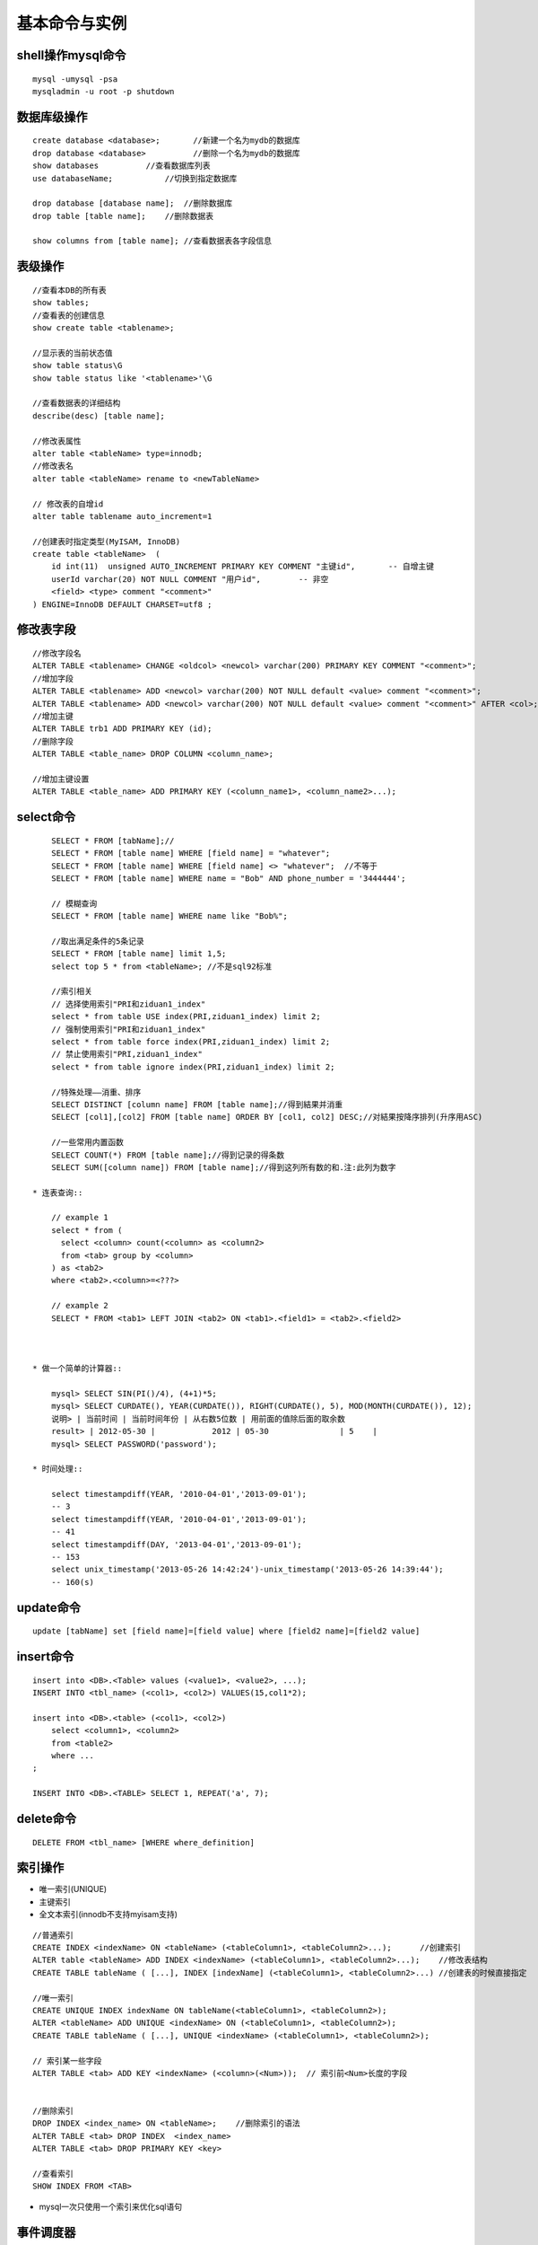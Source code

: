 .. _mysql_command:

基本命令与实例
=======================

shell操作mysql命令
-------------------
::

    mysql -umysql -psa
    mysqladmin -u root -p shutdown

数据库级操作
---------------
::

    create database <database>;       //新建一个名为mydb的数据库
    drop database <database>          //删除一个名为mydb的数据库
    show databases          //查看数据库列表
    use databaseName;           //切换到指定数据库

    drop database [database name];  //删除数据库
    drop table [table name];    //删除数据表

    show columns from [table name]; //查看数据表各字段信息

表级操作
------------
::

    //查看本DB的所有表
    show tables;
    //查看表的创建信息
    show create table <tablename>;

    //显示表的当前状态值
    show table status\G
    show table status like '<tablename>'\G

    //查看数据表的详细结构
    describe(desc) [table name];

    //修改表属性
    alter table <tableName> type=innodb;
    //修改表名
    alter table <tableName> rename to <newTableName>

    // 修改表的自增id
    alter table tablename auto_increment=1

    //创建表时指定类型(MyISAM, InnoDB)
    create table <tableName>  ( 
        id int(11)  unsigned AUTO_INCREMENT PRIMARY KEY COMMENT "主键id",       -- 自增主键
        userId varchar(20) NOT NULL COMMENT "用户id",        -- 非空
        <field> <type> comment "<comment>"
    ) ENGINE=InnoDB DEFAULT CHARSET=utf8 ;


修改表字段
----------------
::

    //修改字段名
    ALTER TABLE <tablename> CHANGE <oldcol> <newcol> varchar(200) PRIMARY KEY COMMENT "<comment>";
    //增加字段
    ALTER TABLE <tablename> ADD <newcol> varchar(200) NOT NULL default <value> comment "<comment>";
    ALTER TABLE <tablename> ADD <newcol> varchar(200) NOT NULL default <value> comment "<comment>" AFTER <col>;
    //增加主键
    ALTER TABLE trb1 ADD PRIMARY KEY (id);
    //删除字段
    ALTER TABLE <table_name> DROP COLUMN <column_name>;

    //增加主键设置
    ALTER TABLE <table_name> ADD PRIMARY KEY (<column_name1>, <column_name2>...);


select命令
-------------
::

        SELECT * FROM [tabName];//
        SELECT * FROM [table name] WHERE [field name] = "whatever";
        SELECT * FROM [table name] WHERE [field name] <> "whatever";  //不等于
        SELECT * FROM [table name] WHERE name = "Bob" AND phone_number = '3444444';

        // 模糊查询
        SELECT * FROM [table name] WHERE name like "Bob%";

        //取出满足条件的5条记录
        SELECT * FROM [table name] limit 1,5;
        select top 5 * from <tableName>; //不是sql92标准

        //索引相关
        // 选择使用索引"PRI和ziduan1_index"
        select * from table USE index(PRI,ziduan1_index) limit 2;
        // 强制使用索引"PRI和ziduan1_index"
        select * from table force index(PRI,ziduan1_index) limit 2;
        // 禁止使用索引"PRI,ziduan1_index"
        select * from table ignore index(PRI,ziduan1_index) limit 2;

        //特殊处理——消重、排序
        SELECT DISTINCT [column name] FROM [table name];//得到結果并消重
        SELECT [col1],[col2] FROM [table name] ORDER BY [col1, col2] DESC;//对結果按降序排列(升序用ASC)

        //一些常用内置函数
        SELECT COUNT(*) FROM [table name];//得到记录的得条数
        SELECT SUM([column name]) FROM [table name];//得到这列所有数的和.注:此列为数字

    * 连表查询::

        // example 1
        select * from (
          select <column> count(<column> as <column2> 
          from <tab> group by <column>
        ) as <tab2>
        where <tab2>.<column>=<???>

        // example 2
        SELECT * FROM <tab1> LEFT JOIN <tab2> ON <tab1>.<field1> = <tab2>.<field2>



    * 做一个简单的计算器::

        mysql> SELECT SIN(PI()/4), (4+1)*5;
        mysql> SELECT CURDATE(), YEAR(CURDATE()), RIGHT(CURDATE(), 5), MOD(MONTH(CURDATE()), 12);
        说明> | 当前时间 | 当前时间年份 | 从右数5位数 | 用前面的值除后面的取余数
        result> | 2012-05-30 |            2012 | 05-30               | 5    |
        mysql> SELECT PASSWORD('password');

    * 时间处理::

        select timestampdiff(YEAR, '2010-04-01','2013-09-01');
        -- 3
        select timestampdiff(YEAR, '2010-04-01','2013-09-01');
        -- 41
        select timestampdiff(DAY, '2013-04-01','2013-09-01');
        -- 153
        select unix_timestamp('2013-05-26 14:42:24')-unix_timestamp('2013-05-26 14:39:44');
        -- 160(s)



        
update命令
------------
::

    update [tabName] set [field name]=[field value] where [field2 name]=[field2 value]

insert命令
-----------
::

    insert into <DB>.<Table> values (<value1>, <value2>, ...);
    INSERT INTO <tbl_name> (<col1>, <col2>) VALUES(15,col1*2); 

    insert into <DB>.<table> (<col1>, <col2>)
        select <column1>, <column2>
        from <table2>
        where ...
    ;

    INSERT INTO <DB>.<TABLE> SELECT 1, REPEAT('a', 7);

delete命令
---------------
::

    DELETE FROM <tbl_name> [WHERE where_definition]

索引操作
----------------
*  唯一索引(UNIQUE)
* 主键索引
* 全文本索引(innodb不支持myisam支持)

::

    //普通索引
    CREATE INDEX <indexName> ON <tableName> (<tableColumn1>, <tableColumn2>...);      //创建索引
    ALTER table <tableName> ADD INDEX <indexName> (<tableColumn1>, <tableColumn2>...);    //修改表结构
    CREATE TABLE tableName ( [...], INDEX [indexName] (<tableColumn1>, <tableColumn2>...) //创建表的时候直接指定

    //唯一索引
    CREATE UNIQUE INDEX indexName ON tableName(<tableColumn1>, <tableColumn2>);
    ALTER <tableName> ADD UNIQUE <indexName> ON (<tableColumn1>, <tableColumn2>);
    CREATE TABLE tableName ( [...], UNIQUE <indexName> (<tableColumn1>, <tableColumn2>);

    // 索引某一些字段 
    ALTER TABLE <tab> ADD KEY <indexName> (<column>(<Num>));  // 索引前<Num>长度的字段


    //删除索引
    DROP INDEX <index_name> ON <tableName>;    //删除索引的语法
    ALTER TABLE <tab> DROP INDEX  <index_name>
    ALTER TABLE <tab> DROP PRIMARY KEY <key>

    //查看索引
    SHOW INDEX FROM <TAB>
    
* mysql一次只使用一个索引来优化sql语句


事件调度器
-------------
* 基本操作::

    // 查看是否已开启事件调度器
    SHOW VARIABLES LIKE 'event_scheduler';
    或
    SELECT @@event_scheduler;
    或
    SHOW PROCESSLIST;

    // 设定事件调度器
    SET GLOBAL event_scheduler = 1;
    SET GLOBAL event_scheduler = ON;

    // 查看
    SHOW EVENTS;
    // 查看具体事件
    SHOW CREATE EVENT <eventName>;

* 创建语法::

    CREATE EVENT [IF NOT EXISTS] event_name
    ON SCHEDULE <schedule>
    [ON COMPLETION [NOT] PRESERVE]
    [ENABLE | DISABLE]
    [COMMENT 'comment']
    DO sql_statement;

    <schedule>:
    AT TIMESTAMP [+ INTERVAL INTERVAL]    // 多长时间后执行
    | EVERY INTERVAL [STARTS TIMESTAMP] [ENDS TIMESTAMP]    // 在设定时间内,每隔多长时间执行一次

    INTERVAL:
    quantity {YEAR | QUARTER | MONTH | DAY | HOUR | MINUTE |
            WEEK | SECOND | YEAR_MONTH | DAY_HOUR | DAY_MINUTE |
            DAY_SECOND | HOUR_MINUTE | HOUR_SECOND | MINUTE_SECOND}

* 实例(每秒插入一条记录)::

    CREATE EVENT e_test_insert
    ON SCHEDULE EVERY 1 SECOND 
    COMMENT '测试事件调试'
    DO INSERT INTO <db>.<table> VALUES (<id>, <name>);

* 实例(5天后清空test.aaa表)::

    CREATE EVENT e_test
    ON SCHEDULE AT CURRENT_TIMESTAMP + INTERVAL 5 DAY
    DO TRUNCATE TABLE test.aaa;

* 修改事件(ALTER EVENT)::

    ALTER EVENT event_name
    [ON SCHEDULE schedule]
    [RENAME TO new_event_name]
    [ON COMPLETION [NOT] PRESERVE]
    [COMMENT 'comment']
    [ENABLE | DISABLE]
    [DO sql_statement]

    临时关闭事件
    ALTER EVENT e_test DISABLE;
    开启事件
    ALTER EVENT e_test ENABLE;
    将每天清空test表改为5天清空一次：
    ALTER EVENT e_test
    ON SCHEDULE EVERY 5 DAY;

* 删除事件(DROP EVENT)::

    DROP EVENT [IF EXISTS] event_name

存储过程相关
-----------------
::

    //

锁相关
-------------
::

   // 特殊操作
   select * from <TAB> where <COL> > 0 for update;  // 加读锁(X锁)
   select * from <TAB> where <COL> > 0 lock in share mode;   // 加S锁

   tx_isolation: 事务的隔离级别
   1. read-uncommitted, 2. repleatable-read(默认) 3. read-committed
   select @@tx_isolation; //查询
   set @@tx_isolation='read-uncommitted';  //设定值

外键
-------

::

    FOREIGN KEY( <key_name> ) REFERENCES <tableName> (<paramName>)
    -- example
    create table <tab1> (
       <col1> int,
       foreign key(<col1>) references <tab2>(<tabCol2>)
    ) engine=innodb;


    InnoDB支持外键
    MyISAM不支持外键


优化相关
-----------------
::

    Show命令
    慢查询日志


    1. explain分析查询
    explain <sql>;  -- SQL语句的查询执行计划(QEP)。这条命令的输出结果能够让我们了解MySQL 优化器是如何执行sql语句的
    analyze table <tab>;   //

    2. profiling分析查询
    mysql> SET profiling = 1;
    mysql> xxxxx(sql语句);
    mysql> SHOW PROFILES\G


    MySQL数据库是常见的两个瓶颈是CPU和I/O的瓶颈, 如果应用分布在网络上，那么查询量相当大的时候那么平瓶颈就会出现在网络上


* EXPLAIN字段::

    ØTable：显示这一行的数据是关于哪张表的
    Øpossible_keys：显示可能应用在这张表中的索引。如果为空，没有可能的索引。可以为相关的域从WHERE语句中选择一个合适的语句
    Økey：实际使用的索引。如果为NULL，则没有使用索引。MYSQL很少会选择优化不足的索引，此时可以在SELECT语句中使用USE INDEX（index）来强制使用一个索引或者用IGNORE INDEX（index）来强制忽略索引
    Økey_len：使用的索引的长度。在不损失精确性的情况下，长度越短越好
    Øref：显示索引的哪一列被使用了，如果可能的话，是一个常数
    Ørows：MySQL认为必须检索的用来返回请求数据的行数
    Øtype：这是最重要的字段之一，显示查询使用了何种类型。从最好到最差的连接类型为system、const、eq_reg、ref、range、index和ALL

    system > const > eq_ref > ref > fulltext > ref_or_null > index_merge
        > unique_subquery > index_subquery > range > index > ALL

        nsystem、const：可以将查询的变量转为常量.  如id=1; id为 主键或唯一键.
        neq_ref：访问索引,返回某单一行的数据.(通常在联接时出现，查询使用的索引为主键或惟一键)
        nref：访问索引,返回某个值的数据.(可以返回多行) 通常使用=时发生
        nrange：这个连接类型使用索引返回一个范围中的行，比如使用>或<查找东西，并且该字段上建有索引时发生的情况(注:不一定好于index)
        nindex：以索引的顺序进行全表扫描，优点是不用排序,缺点是还要全表扫描
        nALL：全表扫描，应该尽量避免

    ØExtra：关于MYSQL如何解析查询的额外信息，主要有以下几种

        nusing index：只用到索引,可以避免访问表. 
        nusing where：使用到where来过虑数据. 不是所有的where clause都要显示using where. 如以=方式访问索引.
        nusing tmporary：用到临时表
        nusing filesort：用到额外的排序. (当使用order by v1,而没用到索引时,就会使用额外的排序)
        nrange checked for eache record(index map:N)：没有好的索引.


profiling分析查询
----------------------

::

    select @@profiling;
    //以下为使用方法
    set profiling = 1;
    xxxxx   // sql操作
    show profiles\G
    set profiling = 0; // 关闭操作


查看相关命令
--------------------

* Show命令::

    我们可以通过show命令查看MySQL状态及变量，找到系统的瓶颈：
    Mysql> show status ——显示状态信息（扩展show status like ‘XXX’）
    Mysql> show variables ——显示系统变量（扩展show variables like ‘XXX’）
    Mysql> show innodb status ——显示InnoDB存储引擎的状态
    Mysql> show processlist ——查看当前SQL执行，包括执行状态、是否锁表等
    Shell> mysqladmin variables -u username -p password——显示系统变量
    Shell> mysqladmin extended-status -u username -p password——显示状态信息


* 查看状态变量及帮助::

    Shell> mysqld –verbose –help [|more #逐行显示]

* 比较全的Show命令的使用可参考： http://blog.phpbean.com/a.cn/18/

其他命令
------------
::

    show engines; //命令可以显示当前数据库支持的存储引擎情况


察看mysql版本、时间、用户::

    mysql> SELECT VERSION(), CURRENT_DATE, NOW(), USER();


使用LOAD DATA命令载入数据::

    mysql> LOAD DATA LOCAL INFILE '/path/pet.txt' INTO TABLE pet;
    -- 其中pet.txt文件中的数据各字段以tab分隔
    -- 对无数据可以用NULL或\N来代替

    mysql> LOAD DATA LOCAL INFILE '/path/pet.txt' INTO TABLE pet
        -> LINES TERMINATED BY '\r\n';
    -- 如在windows系统下，以\r\n为行结束符


模式匹配::

    右匹配: %right
    左匹配: left%
    两边匹配: %center%
    匹配长度为2的: __ (2个下划线)
    其他扩展使用正则: REGEXP、NOT REGEXP

常用查询::

    MAX(column) --最大值






各二进制说明:
http://dev.mysql.com/doc/refman/5.5/en/programs-overview.html

配置文件说明:
http://dev.mysql.com/doc/refman/5.5/en/mysqld-option-tables.html




实例操作
---------------


实例一::

    CREATE TABLE example1 {
        id int(11) NOT NULL AUTO_INCREMENT, -- int型，自增，非空
        date  TIMESTAMP NOT NULL DEFAULT CURRENT_TIMESTAMP, -- 时间类型，非空，默认是当前时间
        PRIMARY KEY(id) -- 主键
    }





